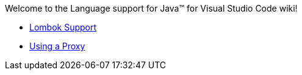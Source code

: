 Welcome to the Language support for Java™ for Visual Studio Code wiki!

- https://github.com/redhat-developer/vscode-java/wiki/Lombok-support[Lombok Support]
- https://github.com/redhat-developer/vscode-java/wiki/Using-a-Proxy[Using a Proxy]